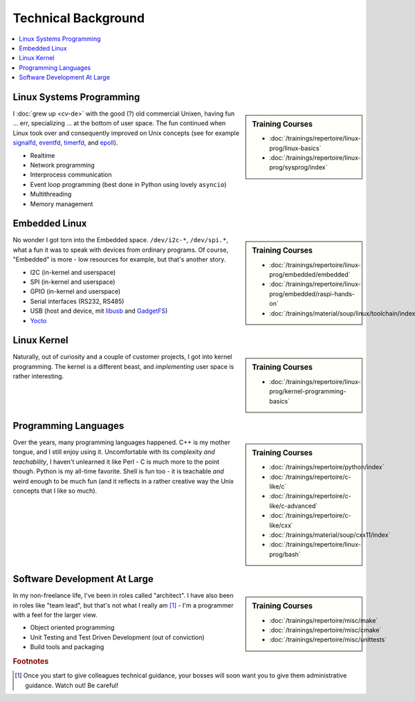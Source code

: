 Technical Background
====================

.. contents::
   :local:

Linux Systems Programming
-------------------------

.. sidebar:: Training Courses

   * :doc:`/trainings/repertoire/linux-prog/linux-basics`
   * :doc:`/trainings/repertoire/linux-prog/sysprog/index`

I :doc:`grew up <cv-de>` with the good (?) old commercial Unixen,
having fun ... err, specializing ... at the bottom of user space. The
fun continued when Linux took over and consequently improved on Unix
concepts (see for example `signalfd
<https://man7.org/linux/man-pages/man2/signalfd.2.html>`__, `eventfd
<https://man7.org/linux/man-pages/man2/eventfd.2.html>`__, `timerfd
<https://man7.org/linux/man-pages/man2/timerfd_create.2.html>`__, and
`epoll
<https://man7.org/linux/man-pages/man2/epoll_create.2.html>`__).

* Realtime
* Network programming
* Interprocess communication
* Event loop programming (best done in Python using lovely
  ``asyncio``)
* Multithreading
* Memory management

Embedded Linux
--------------

.. sidebar:: Training Courses

   * :doc:`/trainings/repertoire/linux-prog/embedded/embedded`
   * :doc:`/trainings/repertoire/linux-prog/embedded/raspi-hands-on`
   * :doc:`/trainings/material/soup/linux/toolchain/index`

No wonder I got torn into the Embedded space. ``/dev/i2c-*``,
``/dev/spi.*``, what a fun it was to speak with devices from ordinary
programs. Of course, "Embedded" is more - low resources for example,
but that's another story.

* I2C (in-kernel and userspace)
* SPI (in-kernel and userspace)
* GPIO (in-kernel and userspace)
* Serial interfaces (RS232, RS485)
* USB (host and device, mit `libusb <https://libusb.info/>`__ and
  `GadgetFS
  <https://www.kernel.org/doc/html/v5.8/driver-api/usb/gadget.html>`__)
* `Yocto <https://www.yoctoproject.org/>`__

Linux Kernel
------------

.. sidebar:: Training Courses

   * :doc:`/trainings/repertoire/linux-prog/kernel-programming-basics`

Naturally, out of curiosity and a couple of customer projects, I got
into kernel programming. The kernel is a different beast, and
*implementing* user space is rather interesting.

Programming Languages
---------------------

.. sidebar:: Training Courses

   * :doc:`/trainings/repertoire/python/index`
   * :doc:`/trainings/repertoire/c-like/c`
   * :doc:`/trainings/repertoire/c-like/c-advanced`
   * :doc:`/trainings/repertoire/c-like/cxx`
   * :doc:`/trainings/material/soup/cxx11/index`
   * :doc:`/trainings/repertoire/linux-prog/bash`

Over the years, many programming languages happened. C++ is my mother
tongue, and I still enjoy using it. Uncomfortable with its complexity
*and teachability*, I haven't unlearned it like Perl - C is much more
to the point though. Python is my all-time favorite. Shell is fun
too - it is teachable *and* weird enough to be much fun (and it
reflects in a rather creative way the Unix concepts that I like so
much).

Software Development At Large
-----------------------------

.. sidebar:: Training Courses

   * :doc:`/trainings/repertoire/misc/make`
   * :doc:`/trainings/repertoire/misc/cmake`
   * :doc:`/trainings/repertoire/misc/unittests`

In my non-freelance life, I've been in roles called "architect". I
have also been in roles like "team lead", but that's not what I really
am [#team_lead]_ - I'm a programmer with a feel for the larger view.

* Object oriented programming
* Unit Testing and Test Driven Development (out of conviction)
* Build tools and packaging

.. rubric:: Footnotes
.. [#team_lead] Once you start to give colleagues technical guidance,
                your bosses will soon want you to give them
                administrative guidance. Watch out! Be careful!
